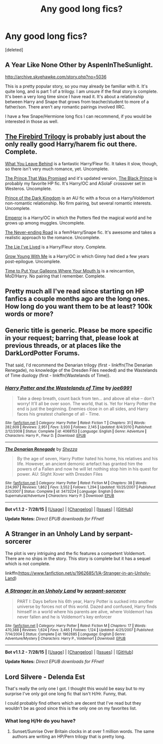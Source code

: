 #+TITLE: Any good long fics?

* Any good long fics?
:PROPERTIES:
:Score: 5
:DateUnix: 1439147881.0
:DateShort: 2015-Aug-09
:FlairText: Request
:END:
[deleted]


** A Year Like None Other by AspenInTheSunlight.

[[http://archive.skyehawke.com/story.php?no=5036]]

This is a pretty popular story, so you may already be familiar with it. It's quite long, and is part 1 of a trilogy. I am unsure if the final story is complete. It's been a very long time since I have read it. It's about a relationship between Harry and Snape that grows from teacher/student to more of a father/son. There aren't any romantic pairings involved IIRC.

I have a few Snape/Hermione long fics I can recommend, if you would be interested in those as well.
:PROPERTIES:
:Author: Cakegeek
:Score: 2
:DateUnix: 1439152773.0
:DateShort: 2015-Aug-10
:END:


** [[https://www.fanfiction.net/s/8629685/1/Firebird-s-Son-Book-I-of-the-Firebird-Trilogy][The Firebird Trilogy]] is probably just about the only really good Harry/harem fic out there. Complete.

[[https://www.fanfiction.net/s/10758358/1/What-You-Leave-Behind][What You Leave Behind]] is a fantastic Harry/Fleur fic. It takes it slow, though, so there isn't very much romance, yet. Uncomplete.

[[https://www.fanfiction.net/s/9215879/1/The-Prince-That-Was-Promised][The Prince That Was Promised]] and it's updated version, [[https://www.fanfiction.net/s/11098283/1/The-Black-Prince][The Black Prince]] is probably my favorite HP fic. It's Harry/OC and ASoIaF crossover set in Westeros. Uncomplete.

[[https://www.fanfiction.net/s/3766574/1/Prince-of-the-Dark-Kingdom][Prince of the Dark Kingdom]] is an AU fic with a focus on a Harry/Voldemort non-romantic relationship. No firm pairing, but several romantic interests. Uncomplete.

[[https://www.fanfiction.net/s/5904185/1/Emperor][Emperor]] is a Harry/OC in which the Potters fled the magical world and he grows up among muggles. Uncomplete.

[[https://www.fanfiction.net/s/8615605/1/The-Never-ending-Road][The Never-ending Road]] is a fem!Harry/Snape fic. It's awesome and takes a realistic approach to the romance. Uncomplete.

[[https://www.fanfiction.net/s/3384712/1/The-Lie-I-ve-Lived][The Lie I've Lived]] is a Harry/Fleur story. Complete.

[[https://www.fanfiction.net/s/11111990/1/Grow-Young-With-Me][Grow Young With Me]] is a Harry/OC in which Ginny had died a few years post-epilogue. Uncomplete.

[[https://www.fanfiction.net/s/10610076/1/Time-to-Put-Your-Galleons-Where-Your-Mouth-Is][Time to Put Your Galleons Where Your Mouth Is]] is a reincarntion, MoD!Harry. No pairing that I remember. Complete.
:PROPERTIES:
:Author: onlytoask
:Score: 2
:DateUnix: 1439170890.0
:DateShort: 2015-Aug-10
:END:


** Pretty much all I've read since starting on HP fanfics a couple months ago are the long ones. How long do you want them to be at least? 100k words or more?
:PROPERTIES:
:Author: MusubiKazesaru
:Score: 1
:DateUnix: 1439154164.0
:DateShort: 2015-Aug-10
:END:


** Generic title is generic. Please be more specific in your request; barring that, please look at previous threads, or at places like the DarkLordPotter Forums.

That said, I'd recommend the Denarian trilogy (first - linkffn(The Denarian Renegade), no knowledge of the Dresden Files needed) and the Wastelands of Time duology (first - linkffn(Wastelands of Time)).
:PROPERTIES:
:Author: tusing
:Score: 1
:DateUnix: 1439208786.0
:DateShort: 2015-Aug-10
:END:

*** [[http://www.fanfiction.net/s/4068153/1/][*/Harry Potter and the Wastelands of Time/*]] by [[https://www.fanfiction.net/u/557425/joe6991][/joe6991/]]

#+begin_quote
  Take a deep breath, count back from ten... and above all else -- don't worry! It'll all be over soon. The world, that is. Yet for Harry Potter the end is just the beginning. Enemies close in on all sides, and Harry faces his greatest challenge of all - Time.
#+end_quote

^{/Site/: [[http://www.fanfiction.net/][fanfiction.net]] *|* /Category/: Harry Potter *|* /Rated/: Fiction T *|* /Chapters/: 31 *|* /Words/: 282,609 *|* /Reviews/: 2,951 *|* /Favs/: 3,930 *|* /Follows/: 2,145 *|* /Updated/: 8/4/2010 *|* /Published/: 2/12/2008 *|* /Status/: Complete *|* /id/: 4068153 *|* /Language/: English *|* /Genre/: Adventure *|* /Characters/: Harry P., Fleur D. *|* /Download/: [[http://www.p0ody-files.com/ff_to_ebook/mobile/makeEpub.php?id=4068153][EPUB]]}

--------------

[[http://www.fanfiction.net/s/3473224/1/][*/The Denarian Renegade/*]] by [[https://www.fanfiction.net/u/524094/Shezza][/Shezza/]]

#+begin_quote
  By the age of seven, Harry Potter hated his home, his relatives and his life. However, an ancient demonic artefact has granted him the powers of a Fallen and now he will let nothing stop him in his quest for power. AU: Slight Xover with Dresden Files
#+end_quote

^{/Site/: [[http://www.fanfiction.net/][fanfiction.net]] *|* /Category/: Harry Potter *|* /Rated/: Fiction M *|* /Chapters/: 38 *|* /Words/: 234,997 *|* /Reviews/: 1,862 *|* /Favs/: 3,552 *|* /Follows/: 1,294 *|* /Updated/: 10/25/2007 *|* /Published/: 4/3/2007 *|* /Status/: Complete *|* /id/: 3473224 *|* /Language/: English *|* /Genre/: Supernatural/Adventure *|* /Characters/: Harry P. *|* /Download/: [[http://www.p0ody-files.com/ff_to_ebook/mobile/makeEpub.php?id=3473224][EPUB]]}

--------------

*Bot v1.1.2 - 7/28/15* *|* [[[https://github.com/tusing/reddit-ffn-bot/wiki/Usage][Usage]]] | [[[https://github.com/tusing/reddit-ffn-bot/wiki/Changelog][Changelog]]] | [[[https://github.com/tusing/reddit-ffn-bot/issues/][Issues]]] | [[[https://github.com/tusing/reddit-ffn-bot/][GitHub]]]

*Update Notes:* /Direct EPUB downloads for FFnet!/
:PROPERTIES:
:Author: FanfictionBot
:Score: 1
:DateUnix: 1439208856.0
:DateShort: 2015-Aug-10
:END:


** A Stranger in an Unholy Land by serpant-sorcerer

The plot is very intriguing and the fic features a competent Voldemort. There are no ships in the story. This story is complete but it has a sequel which is not complete.

linkffn([[https://www.fanfiction.net/s/1962685/1/A-Stranger-in-an-Unholy-Land]])
:PROPERTIES:
:Author: crisvis
:Score: 1
:DateUnix: 1439227993.0
:DateShort: 2015-Aug-10
:END:

*** [[http://www.fanfiction.net/s/1962685/1/][*/A Stranger in an Unholy Land/*]] by [[https://www.fanfiction.net/u/606422/serpant-sorcerer][/serpant-sorcerer/]]

#+begin_quote
  PART I: Days before his 6th year, Harry Potter is sucked into another universe by forces not of this world. Dazed and confused, Harry finds himself in a world where his parents are alive, where Voldemort has never fallen and he is Voldemort's key enforcer
#+end_quote

^{/Site/: [[http://www.fanfiction.net/][fanfiction.net]] *|* /Category/: Harry Potter *|* /Rated/: Fiction M *|* /Chapters/: 17 *|* /Words/: 470,388 *|* /Reviews/: 1,624 *|* /Favs/: 3,465 *|* /Follows/: 1,124 *|* /Updated/: 4/25/2007 *|* /Published/: 7/14/2004 *|* /Status/: Complete *|* /id/: 1962685 *|* /Language/: English *|* /Genre/: Adventure/Mystery *|* /Characters/: Harry P., Voldemort *|* /Download/: [[http://www.p0ody-files.com/ff_to_ebook/mobile/makeEpub.php?id=1962685][EPUB]]}

--------------

*Bot v1.1.2 - 7/28/15* *|* [[[https://github.com/tusing/reddit-ffn-bot/wiki/Usage][Usage]]] | [[[https://github.com/tusing/reddit-ffn-bot/wiki/Changelog][Changelog]]] | [[[https://github.com/tusing/reddit-ffn-bot/issues/][Issues]]] | [[[https://github.com/tusing/reddit-ffn-bot/][GitHub]]]

*Update Notes:* /Direct EPUB downloads for FFnet!/
:PROPERTIES:
:Author: FanfictionBot
:Score: 1
:DateUnix: 1439228027.0
:DateShort: 2015-Aug-10
:END:


** Lord Silvere - Delenda Est

That's really the only one I got. I thought this would be easy but to my surprise I've only got one long fic that isn't H/Hr. Funny, that.

I could probably find others which are decent that I've read but they wouldn't be as good since this is the only one on my favorites list.
:PROPERTIES:
:Author: ILoveToph4Eva
:Score: 1
:DateUnix: 1439149166.0
:DateShort: 2015-Aug-10
:END:

*** What long H/Hr do you have?
:PROPERTIES:
:Author: dayfvid
:Score: 3
:DateUnix: 1439151957.0
:DateShort: 2015-Aug-10
:END:

**** Sunset/Sunrise Over Britain clocks in at over 1 million words. The same authors are writing an HP/Pern trilogy that is pretty long.
:PROPERTIES:
:Author: philosophize
:Score: 1
:DateUnix: 1439155794.0
:DateShort: 2015-Aug-10
:END:
